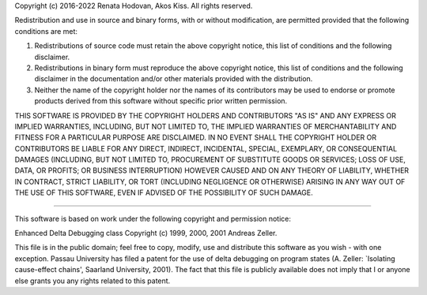 Copyright (c) 2016-2022 Renata Hodovan, Akos Kiss.
All rights reserved.

Redistribution and use in source and binary forms, with or without
modification, are permitted provided that the following conditions are met:

1. Redistributions of source code must retain the above copyright notice, this
   list of conditions and the following disclaimer.

2. Redistributions in binary form must reproduce the above copyright notice,
   this list of conditions and the following disclaimer in the documentation
   and/or other materials provided with the distribution.

3. Neither the name of the copyright holder nor the names of its contributors
   may be used to endorse or promote products derived from this software
   without specific prior written permission.

THIS SOFTWARE IS PROVIDED BY THE COPYRIGHT HOLDERS AND CONTRIBUTORS "AS IS" AND
ANY EXPRESS OR IMPLIED WARRANTIES, INCLUDING, BUT NOT LIMITED TO, THE IMPLIED
WARRANTIES OF MERCHANTABILITY AND FITNESS FOR A PARTICULAR PURPOSE ARE
DISCLAIMED. IN NO EVENT SHALL THE COPYRIGHT HOLDER OR CONTRIBUTORS BE LIABLE
FOR ANY DIRECT, INDIRECT, INCIDENTAL, SPECIAL, EXEMPLARY, OR CONSEQUENTIAL
DAMAGES (INCLUDING, BUT NOT LIMITED TO, PROCUREMENT OF SUBSTITUTE GOODS OR
SERVICES; LOSS OF USE, DATA, OR PROFITS; OR BUSINESS INTERRUPTION) HOWEVER
CAUSED AND ON ANY THEORY OF LIABILITY, WHETHER IN CONTRACT, STRICT LIABILITY,
OR TORT (INCLUDING NEGLIGENCE OR OTHERWISE) ARISING IN ANY WAY OUT OF THE USE
OF THIS SOFTWARE, EVEN IF ADVISED OF THE POSSIBILITY OF SUCH DAMAGE.

-----

This software is based on work under the following copyright and permission
notice:

Enhanced Delta Debugging class
Copyright (c) 1999, 2000, 2001 Andreas Zeller.

This file is in the public domain; feel free to copy, modify, use
and distribute this software as you wish - with one exception.
Passau University has filed a patent for the use of delta debugging
on program states (A. Zeller: `Isolating cause-effect chains',
Saarland University, 2001).  The fact that this file is publicly
available does not imply that I or anyone else grants you any rights
related to this patent.
